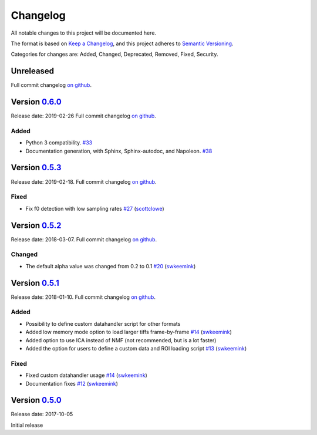 Changelog
=========

All notable changes to this project will be documented here.

The format is based on `Keep a
Changelog <https://keepachangelog.com/en/1.0.0/>`__, and this project
adheres to `Semantic
Versioning <https://semver.org/spec/v2.0.0.html>`__.

Categories for changes are: Added, Changed, Deprecated, Removed, Fixed,
Security.


Unreleased
----------

Full commit changelog
`on github <https://github.com/rochefort-lab/fissa/compare/0.6.0...master>`__.


Version `0.6.0 <https://github.com/rochefort-lab/fissa/tree/0.6.0>`__
---------------------------------------------------------------------

Release date: 2019-02-26
Full commit changelog
`on github <https://github.com/rochefort-lab/fissa/compare/0.5.3...0.6.0>`__.

Added
~~~~~

-  Python 3 compatibility.
   `#33 <https://github.com/rochefort-lab/fissa/pull/33>`__
-  Documentation generation, with Sphinx, Sphinx-autodoc, and Napoleon.
   `#38 <https://github.com/rochefort-lab/fissa/pull/38>`__


Version `0.5.3 <https://github.com/rochefort-lab/fissa/tree/0.5.3>`__
---------------------------------------------------------------------

Release date: 2019-02-18.
Full commit changelog
`on github <https://github.com/rochefort-lab/fissa/compare/0.5.2...0.5.3>`__.

Fixed
~~~~~

-  Fix f0 detection with low sampling rates
   `#27 <https://github.com/rochefort-lab/fissa/pull/27>`__
   (`scottclowe <https://github.com/scottclowe>`__)


Version `0.5.2 <https://github.com/rochefort-lab/fissa/tree/0.5.2>`__
---------------------------------------------------------------------

Release date: 2018-03-07.
Full commit changelog
`on github <https://github.com/rochefort-lab/fissa/compare/0.5.1...0.5.2>`__.

Changed
~~~~~~~

-  The default alpha value was changed from 0.2 to 0.1
   `#20 <https://github.com/rochefort-lab/fissa/pull/20>`__
   (`swkeemink <https://github.com/swkeemink>`__)


Version `0.5.1 <https://github.com/rochefort-lab/fissa/tree/0.5.1>`__
---------------------------------------------------------------------

Release date: 2018-01-10.
Full commit changelog
`on github <https://github.com/rochefort-lab/fissa/compare/0.5.0...0.5.1>`__.

Added
~~~~~

-  Possibility to define custom datahandler script for other formats
-  Added low memory mode option to load larger tiffs frame-by-frame
   `#14 <https://github.com/rochefort-lab/fissa/pull/14>`__
   (`swkeemink <https://github.com/swkeemink>`__)
-  Added option to use ICA instead of NMF (not recommended, but is a lot
   faster)
-  Added the option for users to define a custom data and ROI loading
   script `#13 <https://github.com/rochefort-lab/fissa/pull/13>`__
   (`swkeemink <https://github.com/swkeemink>`__)

Fixed
~~~~~

-  Fixed custom datahandler usage
   `#14 <https://github.com/rochefort-lab/fissa/pull/14>`__
   (`swkeemink <https://github.com/swkeemink>`__)
-  Documentation fixes
   `#12 <https://github.com/rochefort-lab/fissa/pull/12>`__
   (`swkeemink <https://github.com/swkeemink>`__)


Version `0.5.0 <https://github.com/rochefort-lab/fissa/tree/0.5.0>`__
---------------------------------------------------------------------

Release date: 2017-10-05

Initial release
